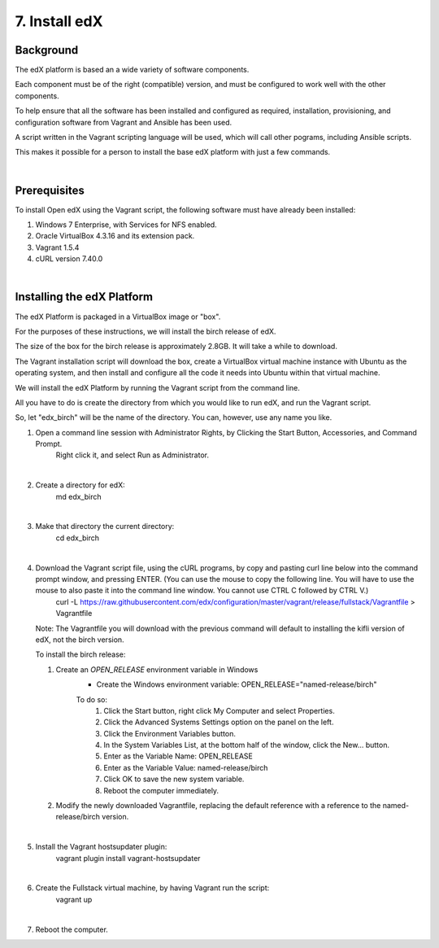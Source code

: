 7. Install edX 
==============

Background
^^^^^^^^^^

The edX platform is based an a wide variety of software components.

Each component must be of the right (compatible) version, and must be configured to work well with the other components.

To help ensure that all the software has been installed and configured as required, installation, provisioning, and configuration software from Vagrant and Ansible has been used.

A script written in the Vagrant scripting language will be used, which will call other pograms, including Ansible scripts.

This makes it possible for a person to install the base edX platform with just a few commands.

|
Prerequisites
^^^^^^^^^^^^^

To install Open edX using the Vagrant script, the following software must have already been installed:

1. Windows 7 Enterprise, with Services for NFS enabled.
2. Oracle VirtualBox 4.3.16 and its extension pack.
3. Vagrant 1.5.4
4. cURL version 7.40.0

|
Installing the edX Platform
^^^^^^^^^^^^^^^^^^^^^^^^^^^

The edX Platform is packaged in a VirtualBox image or "box". 

For the purposes of these instructions, we will install the birch release of edX. 

The size of the box for the birch release is approximately 2.8GB. It will take a while to download.

The Vagrant installation script will download the box, create a VirtualBox virtual machine instance with Ubuntu as the operating system, and then install and configure all the code it needs into Ubuntu within that virtual machine.

We will install the edX Platform by running the Vagrant script from the command line.

All you have to do is create the directory from which you would like to run edX, and run the Vagrant script.

So, let "edx_birch" will be the name of the directory. You can, however, use any name you like.


1. Open a command line session with Administrator Rights, by Clicking the Start Button, Accessories, and Command Prompt. 
     Right click it, and select Run as Administrator.

     .. image:: ./_static/commandline.png

|
2. Create a directory for edX: 
      md \edx_birch

|
3. Make that directory the current directory: 
      cd \edx_birch

|
4. Download the Vagrant script file, using the cURL programs, by copy and pasting curl line below into the command prompt window, and pressing ENTER. (You can use the mouse to copy the following line. You will have to use the mouse to also paste it into the command line window. You cannot use CTRL C followed by CTRL V.)
    curl -L https://raw.githubusercontent.com/edx/configuration/master/vagrant/release/fullstack/Vagrantfile > Vagrantfile

   Note: The Vagrantfile you will download with the previous command will default to installing the kifli version of edX, not the birch version.

   To install the birch release:

   1. Create an *OPEN_RELEASE* environment variable in Windows
       * Create the Windows environment variable: OPEN_RELEASE="named-release/birch"
       
       To do so:
          1. Click the Start button, right click My Computer and select Properties.
          2. Click the Advanced Systems Settings option on the panel on the left.
          3. Click the Environment Variables button.
          4. In the System Variables List, at the bottom half of the window, click the New... button.
          5. Enter as the Variable Name: OPEN_RELEASE
          6. Enter as the Variable Value: named-release/birch
          7. Click OK to save the new system variable.
          8. Reboot the computer immediately.
   

   2. Modify the newly downloaded Vagrantfile, replacing the default reference with a reference to the named-release/birch version.
   
|
5. Install the Vagrant hostsupdater plugin:
      vagrant plugin install vagrant-hostsupdater

|
6. Create the Fullstack virtual machine, by having Vagrant run the script:
      vagrant up

|
7.  Reboot the computer.
      
